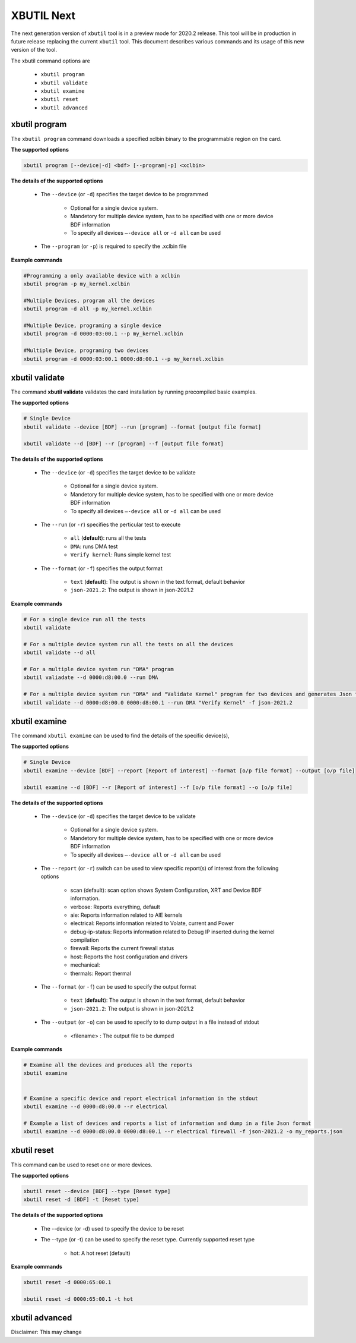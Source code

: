 .. _xbutil2.rst:

XBUTIL Next
===========

The next generation version of ``xbutil`` tool is in a preview mode for 2020.2 release. This tool will be in production in future release replacing the current ``xbutil`` tool. This document describes various commands and its usage of this new version of the tool. 

The xbutil command options are

    - ``xbutil program``
    - ``xbutil validate``
    - ``xbutil examine``
    - ``xbutil reset``
    - ``xbutil advanced`` 


xbutil program
~~~~~~~~~~~~~~

The ``xbutil program`` command downloads a specified xclbin binary to the programmable region on the card.

**The supported options**


.. code-block:: 

    xbutil program [--device|-d] <bdf> [--program|-p] <xclbin>


**The details of the supported options**


    - The ``--device`` (or ``-d``) specifies the target device to be programmed
    
         - Optional for a single device system. 
         - Mandetory for multiple device system, has to be specified with one or more device BDF information 
         - To specify all devices ``–-device all``  or ``-d all``  can be used 
    - The ``--program`` (or ``-p``) is required to specify the .xclbin file


**Example commands** 


.. code-block:: 

    #Programming a only available device with a xclbin 
    xbutil program -p my_kernel.xclbin
 
    #Multiple Devices, program all the devices
    xbutil program -d all -p my_kernel.xclbin
 
    #Multiple Device, programing a single device
    xbutil program -d 0000:03:00.1 --p my_kernel.xclbin
 
    #Multiple Device, programing two devices
    xbutil program -d 0000:03:00.1 0000:d8:00.1 --p my_kernel.xclbin


xbutil validate
~~~~~~~~~~~~~~~

The command **xbutil validate** validates the card installation by running precompiled basic examples. 

**The supported options**


.. code-block:: 

   # Single Device
   xbutil validate --device [BDF] --run [program] --format [output file format]
 
   xbutil validate --d [BDF] --r [program] --f [output file format]

**The details of the supported options**


    - The ``--device`` (or ``-d``) specifies the target device to be validate 
    
         - Optional for a single device system. 
         - Mandetory for multiple device system, has to be specified with one or more device BDF information 
         - To specify all devices ``–-device all``  or ``-d all``  can be used
    - The ``--run`` (or ``-r``) specifies the perticular test to execute
        
        - ``all`` (**default**): runs all the tests
        - ``DMA``: runs DMA test
        - ``Verify kernel``: Runs simple kernel test
    - The ``--format`` (or ``-f``) specifies the output format
    
        - ``text`` (**default**): The output is shown in the text format, default behavior
        - ``json-2021.2``: The output is shown in json-2021.2 


**Example commands**


.. code-block:: 

    # For a single device run all the tests 
    xbutil validate
 
    # For a multiple device system run all the tests on all the devices
    xbutil validate --d all
 
    # For a multiple device system run "DMA" program
    xbutil valiadate --d 0000:d8:00.0 --run DMA
 
    # For a multiple device system run "DMA" and "Validate Kernel" program for two devices and generates Json format
    xbutil validate --d 0000:d8:00.0 0000:d8:00.1 --run DMA "Verify Kernel" -f json-2021.2


xbutil examine 
~~~~~~~~~~~~~~

The command ``xbutil examine``  can be used to find the details of the specific device(s),


**The supported options**


.. code-block:: 

    # Single Device
    xbutil examine --device [BDF] --report [Report of interest] --format [o/p file format] --output [o/p file]
 
    xbutil examine --d [BDF] --r [Report of interest] --f [o/p file format] --o [o/p file]


**The details of the supported options**


    - The ``--device`` (or ``-d``) specifies the target device to be validate 
    
         - Optional for a single device system. 
         - Mandetory for multiple device system, has to be specified with one or more device BDF information 
         - To specify all devices ``–-device all``  or ``-d all``  can be used
    - The ``--report`` (or ``-r``) switch can be used to view specific report(s) of interest from the following options
          
          - scan (default): scan option shows System Configuration, XRT and Device BDF information. 
          - verbose: Reports everything, default
          - aie: Reports information related to AIE kernels
          - electrical: Reports information related to Volate, current and Power
          - debug-ip-status: Reports information related to Debug IP inserted during the kernel compilation
          - firewall: Reports the current firewall status
          - host: Reports the host configuration and drivers
          - mechanical: 
          - thermals: Report thermal 
    - The ``--format`` (or ``-f``) can be used to specify the output format
    
        - ``text`` (**default**): The output is shown in the text format, default behavior
        - ``json-2021.2``: The output is shown in json-2021.2 

    - The ``--output`` (or ``-o``) can be used to specify to to dump output in a file instead of stdout
        
       - <filename> : The output file to be dumped


**Example commands**


.. code-block:: 

    # Examine all the devices and produces all the reports
    xbutil examine
 
 
    # Examine a specific device and report electrical information in the stdout
    xbutil examine --d 0000:d8:00.0 --r electrical
 
    # Example a list of devices and reports a list of information and dump in a file Json format
    xbutil examine --d 0000:d8:00.0 0000:d8:00.1 --r electrical firewall -f json-2021.2 -o my_reports.json
 
 
xbutil reset
~~~~~~~~~~~~
This command can be used to reset one or more devices. 

**The supported options**

.. code-block:: 

    xbutil reset --device [BDF] --type [Reset type]
    xbutil reset -d [BDF] -t [Reset type]

**The details of the supported options**


    - The --device (or -d) used to specify the device to be reset
    - The --type (or -t) can be used to specify the reset type. Currently supported reset type
    
         - hot: A hot reset (default)

**Example commands**


.. code-block::
 
    xbutil reset -d 0000:65:00.1
    
    xbutil reset -d 0000:65:00.1 -t hot
    


xbutil advanced
~~~~~~~~~~~~~~~

Disclaimer: This may change 
